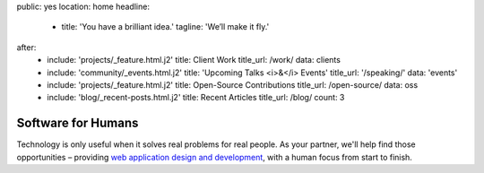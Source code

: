 public: yes
location: home
headline:
  - title: 'You have a brilliant idea.'
    tagline: 'We’ll make it fly.'
after:
  - include: 'projects/_feature.html.j2'
    title: Client Work
    title_url: /work/
    data: clients
  - include: 'community/_events.html.j2'
    title: 'Upcoming Talks <i>&</i> Events'
    title_url: '/speaking/'
    data: 'events'
  - include: 'projects/_feature.html.j2'
    title: Open-Source Contributions
    title_url: /open-source/
    data: oss
  - include: 'blog/_recent-posts.html.j2'
    title: Recent Articles
    title_url: /blog/
    count: 3


Software for Humans
===================

Technology is only useful
when it solves real problems for real people.
As your partner,
we'll help find those opportunities –
providing `web application design and development`_,
with a human focus from start to finish.

.. _web application design and development: /work/

.. callmacro:: content.macros.j2#link_button
  :url: '/contact/'

  Let's talk about your idea »
